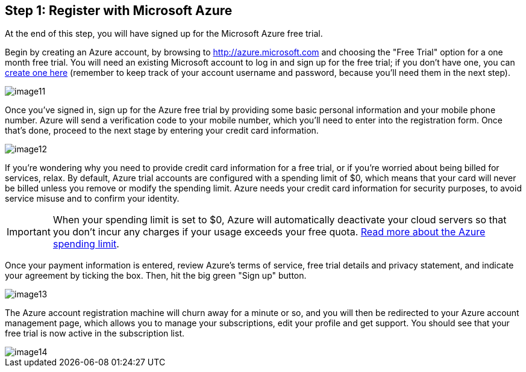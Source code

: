 == Step 1: Register with Microsoft Azure

****
At the end of this step, you will have signed up for the Microsoft Azure free trial.
****

Begin by creating an Azure account, by browsing to https://bitnami.com/redirect/to?from=%2Fazure&url=http%3A%2F%2Fwww.windowsazure.com%2Fen-us%2Fpricing%2Ffree-trial%2F%3FWT.mc_id%3DAEF469A45[http://azure.microsoft.com] and choosing the "Free Trial" option for a one month free trial. You will need an existing Microsoft account to log in and sign up for the free trial; if you don't have one, you can https://signup.live.com/signup.aspx?lic=1[create one here] (remember to keep track of your account username and password, because you'll need them in the next step).

image::{cloud}/image11.jpg[]

Once you've signed in, sign up for the Azure free trial by providing some basic personal information and your mobile phone number. Azure will send a verification code to your mobile number, which you'll need to enter into the registration form. Once that's done, proceed to the next stage by entering your credit card information.

image::{cloud}/image12.jpg[]

If you're wondering why you need to provide credit card information for a free trial, or if you're worried about being billed for services, relax. By default, Azure trial accounts are configured with a spending limit of $0, which means that your card will never be billed unless you remove or modify the spending limit. Azure needs your credit card information for security purposes, to avoid service misuse and to confirm your identity.

IMPORTANT: When your spending limit is set to $0, Azure will automatically deactivate your cloud servers so that you don't incur any charges if your usage exceeds your free quota. http://msdn.microsoft.com/en-us/library/azure/dn465781.aspx[Read more about the Azure spending limit].

Once your payment information is entered, review Azure's terms of service, free trial details and privacy statement, and indicate your agreement by ticking the box. Then, hit the big green "Sign up" button.

image::{cloud}/image13.jpg[]

The Azure account registration machine will churn away for a minute or so, and you will then be redirected to your Azure account management page, which allows you to manage your subscriptions, edit your profile and get support. You should see that your free trial is now active in the subscription list.

image::{cloud}/image14.jpg[]
